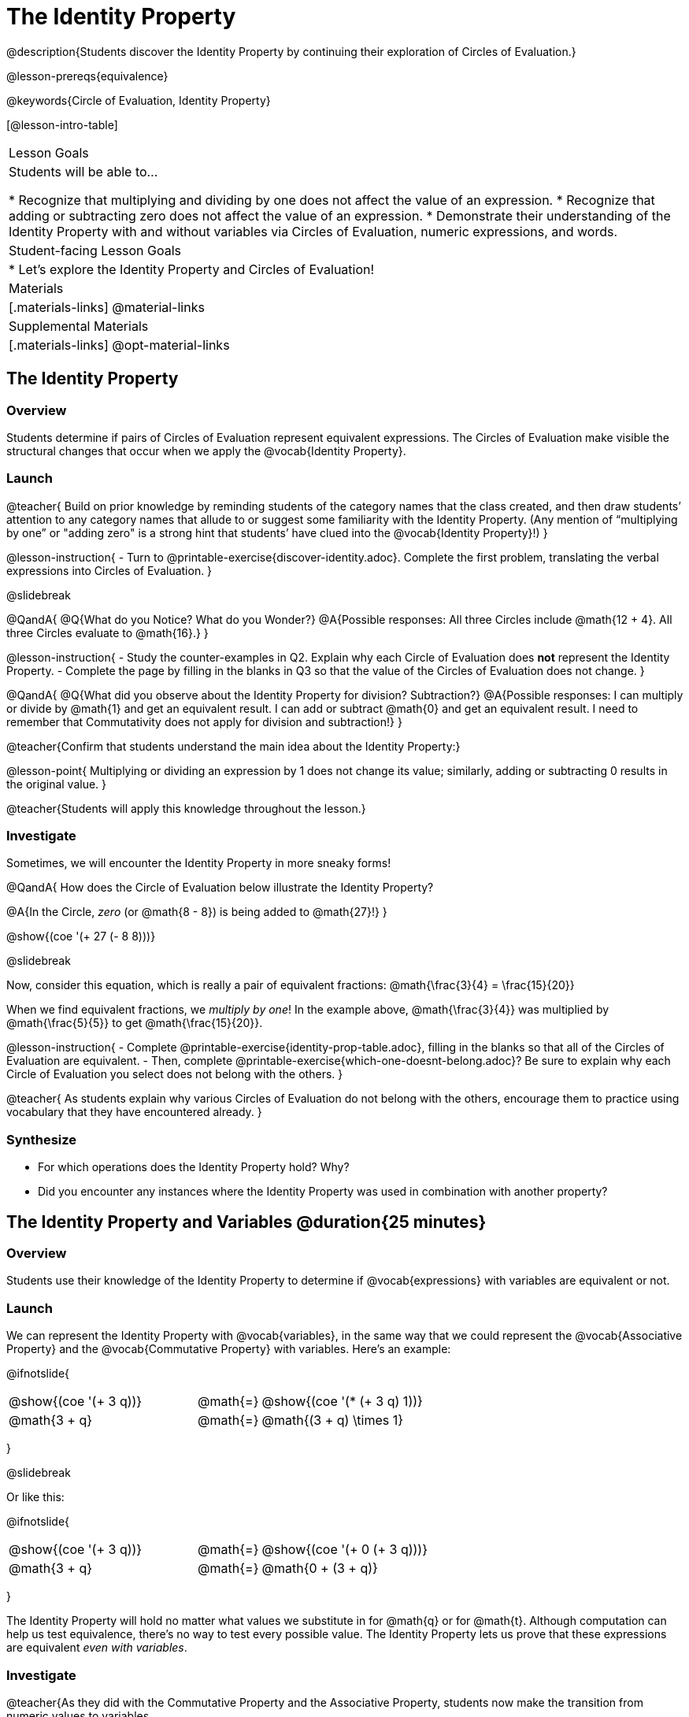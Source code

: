 = The Identity Property

@description{Students discover the Identity Property by continuing their exploration of Circles of Evaluation.}

@lesson-prereqs{equivalence}

@keywords{Circle of Evaluation, Identity Property}

[@lesson-intro-table]
|===

| Lesson Goals
| Students will be able to...

* Recognize that multiplying and dividing by one does not affect the value of an expression.
* Recognize that adding or subtracting zero does not affect the value of an expression.
* Demonstrate their understanding of the Identity Property with and without variables via Circles of Evaluation, numeric expressions, and words.


| Student-facing Lesson Goals
|

* Let's explore the Identity Property and Circles of Evaluation!


| Materials
|[.materials-links]
@material-links

| Supplemental Materials
|[.materials-links]
@opt-material-links

|===

== The Identity Property

=== Overview

Students determine if pairs of Circles of Evaluation represent equivalent expressions. The Circles of Evaluation make visible the structural changes that occur when we apply the @vocab{Identity Property}.

=== Launch

@teacher{
Build on prior knowledge by reminding students of the category names that the class created, and then draw students’ attention to any category names that allude to or suggest some familiarity with the Identity Property. (Any mention of “multiplying by one” or "adding zero" is a strong hint that students’ have clued into the @vocab{Identity Property}!)
}

@lesson-instruction{
- Turn to @printable-exercise{discover-identity.adoc}. Complete the first problem, translating the verbal expressions into Circles of Evaluation.
}

@slidebreak

@QandA{
@Q{What do you Notice? What do you Wonder?}
@A{Possible responses: All three Circles include @math{12 + 4}. All three Circles evaluate to @math{16}.}
}

@lesson-instruction{
- Study the counter-examples in Q2. Explain why each Circle of Evaluation does *not* represent the Identity Property.
- Complete the page by filling in the blanks in Q3 so that the value of the Circles of Evaluation does not change.
}

@QandA{
@Q{What did you observe about the Identity Property for division? Subtraction?}
@A{Possible responses: I can multiply or divide by @math{1} and get an equivalent result. I can add or subtract @math{0} and get an equivalent result. I need to remember that Commutativity does not apply for division and subtraction!}
}

@teacher{Confirm that students understand the main idea about the Identity Property:}

@lesson-point{
Multiplying or dividing an expression by 1 does not change its value; similarly, adding or subtracting 0 results in the original value.
}

@teacher{Students will apply this knowledge throughout the lesson.}

=== Investigate

Sometimes, we will encounter the Identity Property in more sneaky forms!

@QandA{
How does the Circle of Evaluation below illustrate the Identity Property?

@A{In the Circle, _zero_ (or @math{8 - 8}) is being added to @math{27}!}
}

@show{(coe '(+ 27 (- 8 8)))}


@slidebreak

Now, consider this equation, which is really a pair of equivalent fractions: @math{\frac{3}{4} = \frac{15}{20}}

When we find equivalent fractions, we _multiply by one_! In the example above, @math{\frac{3}{4}} was multiplied by @math{\frac{5}{5}} to get @math{\frac{15}{20}}.

@lesson-instruction{
- Complete @printable-exercise{identity-prop-table.adoc}, filling in the blanks so that all of the Circles of Evaluation are equivalent.
- Then, complete @printable-exercise{which-one-doesnt-belong.adoc}? Be sure to explain why each Circle of Evaluation you select does not belong with the others.
}

@teacher{
As students explain why various Circles of Evaluation do not belong with the others, encourage them to practice using vocabulary that they have encountered already.
}

=== Synthesize

- For which operations does the Identity Property hold? Why?
- Did you encounter any instances where the Identity Property was used in combination with another property?


== The Identity Property and Variables @duration{25 minutes}

=== Overview
Students use their knowledge of the Identity Property to determine if @vocab{expressions} with variables are equivalent or not.

=== Launch

We can represent the Identity Property with @vocab{variables}, in the same way that we could represent the @vocab{Associative Property} and the @vocab{Commutative Property} with variables. Here's an example:

@ifnotslide{
[.embedded, cols="^.^3,^.^1,^.^3", grid="none", stripes="none" frame="none"]
|===
|@show{(coe '(+ 3 q))}	| @math{=} | @show{(coe '(* (+ 3 q) 1))}
| @math{3 + q} 	| @math{=} | @math{(3 + q) \times 1}
|===
}

@slidebreak

Or like this:

@ifnotslide{
[.embedded, cols="^.^3,^.^1,^.^3", grid="none", stripes="none" frame="none"]
|===
|@show{(coe '(+ 3 q))}	| @math{=} | @show{(coe '(+ 0 (+ 3 q)))}
| @math{3 + q} 			| @math{=} | @math{0 + (3 + q)}
|===
}

The Identity Property will hold no matter what values we substitute in for @math{q} or for @math{t}. Although computation can help us test equivalence, there's no way to test every possible value. The Identity Property lets us prove that these expressions are equivalent _even with variables_.

=== Investigate

@teacher{As they did with the Commutative Property and the Associative Property, students now make the transition from numeric values to variables.

If students would like, they may choose values to represent the variables. Early finishers can substitute in numbers of their choosing to confirm that their analyses of the Circles of Evaluation are correct.
}

@lesson-instruction{
- Complete @printable-exercise{true-or-false-variables.adoc} using your knowledge of the Identity Property to determine if the equation represented by the Circles of Evaluation is true or false.
- Decide @printable-exercise{which-one-doesnt-belong-variables.adoc}. Be sure to explain your thinking.
- @optional Try @opt-printable-exercise{true-or-false-variables-challenge.adoc}. Here, you will again decide if the equation represented by the Circles of Evaluation is true or false - but you will see more nested Circles... and you will need to apply your knowledge of the Associative Property and the Commutative Property as well!
}

=== Synthesize

- Did you use Computation to check your work? Or do you prefer thinking about properties and equivalence?
- There is a version of the Identity Property for each of the four operations - addition, subtraction, multiplication, and division. This is *not* the case for the Commutative Property or the Associative Property. Why is this so? How is the Identity Property different from these other properties?


== Programming Exploration: Identity Property

=== Overview

Students explore two functions - `scale` and `rotate` - each of which consumes a number and an image. They consider _which_ numbers will produce images identical to the orginal, and which numbers will result in a different image.


=== Launch

Let's say we have a number, `w`. The Identity Property tells us that we can multiply or divide `w` by 1... and we'll always get `w` back. If we multiply `w` by some value *other* than 1, however, we should expect a new outcome!

@slidebreak

`scale` is a @proglang function that can grow or shrink any image by a factor that we provide. Here is its contract:

@show{(contract "scale" '(("factor" "Number") ("img" "Image")) "Image")}

Let's say we enter @show{(code '(scale 3 (triangle 30 "solid" "purple")))}. We can expect @proglang to produce a 90-pixel solid purple triangle. The original image's size was _tripled_.

@lesson-instruction{
Use @starter-file{scale-rotate} to experiment with the `scale` function and complete @printable-exercise{scale-rotate-identity.adoc} through question 5.
}


=== Investigate

According to the Identity Property, we can also add or subtract 0 from a number - and we get that same number back.

Rotation transformations work similarly. Let's say we have a @proglang image of a dog. After we rotate it in a full circle around a center point, the image of the dog will look exactly the same as it did before the transformation. If we rotate the image just halfway, however, the transformed image will not be identical to the original.

@lesson-instruction{
 Complete @printable-exercise{scale-rotate-identity.adoc}.
}


=== Synthesize

- What did you discover? For what values do `scale` and `rotate` produce identical images?
- In your own words, describe how `scale` and `rotate` help you understand the Identity Property.

